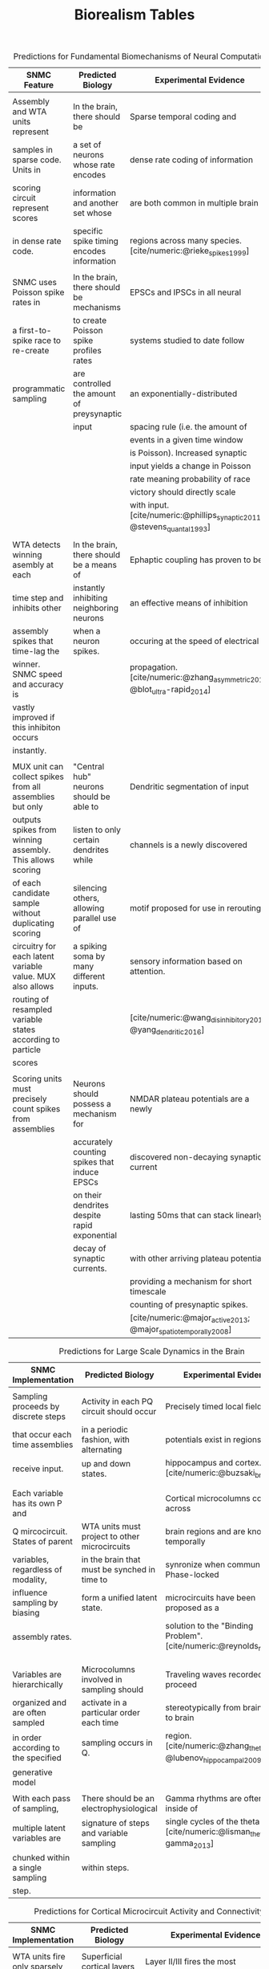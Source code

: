 #+TITLE: Biorealism Tables
#+bibliography:SNMC.bib
#+PRINT_BIBLIOGRAPHY:biblatex
#+OPTIONS: toc:nil num:nil html-style:nil author:nil date:nil
#+LATEX_HEADER: \usepackage[margin=.1in]{geometry} \usepackage[table]{xcolor} \usepackage{caption} \captionsetup[table]{skip=10pt} \usepackage[backend=biber,style=numeric,]{biblatex} \addbibresource{SNMC.bib}
# #+LATEX: \rowcolors{2}{green!80!yellow!50}{green!70!yellow!40}

#+NAME: T1
#+CAPTION: Predictions for Fundamental Biomechanisms of Neural Computation
#+ATTR_LATEX: :align |l|l|l|l| :font \scriptsize :center nil
| *SNMC Feature*                                             | *Predicted Biology*                          | *Experimental Evidence*                                                    |
|------------------------------------------------------------+----------------------------------------------+----------------------------------------------------------------------------|
|                                                            |                                              |                                                                            |
| Assembly and WTA units represent                           | In the brain, there should be                | Sparse temporal coding and                                                 |
| samples in sparse code. Units in                           | a set of neurons whose rate encodes          | dense rate coding of information                                           |
| scoring circuit represent scores                           | information and another set whose            | are both common in multiple brain                                          |
| in dense rate code.                                        | specific spike timing encodes information    | regions across many species. [cite/numeric:@rieke_spikes_1999]             |
|                                                            |                                              |                                                                            |
| SNMC uses Poisson spike rates in                           | In the brain, there should be mechanisms     | EPSCs and IPSCs in all neural                                              |
| a first-to-spike race to re-create                         | to create Poisson spike profiles rates       | systems studied to date follow                                             |
| programmatic sampling                                      | are controlled the amount of preysynaptic    | an exponentially-distributed                                               |
|                                                            | input                                        | spacing rule (i.e. the amount of                                           |
|                                                            |                                              | events in a given time window                                              |
|                                                            |                                              | is Poisson). Increased synaptic                                            |
|                                                            |                                              | input yields a change in Poisson                                           |
|                                                            |                                              | rate meaning probability of race                                           |
|                                                            |                                              | victory should directly scale                                              |
|                                                            |                                              | with input. [cite/numeric:@phillips_synaptic_2011; @stevens_quantal_1993]  |
|                                                            |                                              |                                                                            |
| WTA detects winning asembly at each                        | In the brain, there should be a means of     | Ephaptic coupling has proven to be                                         |
| time step and inhibits other                               | instantly inhibiting neighboring neurons     | an effective means of inhibition                                           |
| assembly spikes that time-lag the                          | when a neuron spikes.                        | occuring at the speed of electrical                                        |
| winner. SNMC speed and accuracy is                         |                                              | propagation. [cite/numeric:@zhang_asymmetric_2019; @blot_ultra-rapid_2014] |
| vastly improved if this inhibiton occurs                   |                                              |                                                                            |
| instantly.                                                 |                                              |                                                                            |
|                                                            |                                              |                                                                            |
| MUX unit can collect spikes from all assemblies but only   | "Central hub" neurons should be able to      | Dendritic segmentation of input                                            |
| outputs spikes from winning assembly. This allows scoring  | listen to only certain dendrites while       | channels is a newly discovered                                             |
| of each candidate sample without duplicating scoring       | silencing others, allowing parallel use of   | motif proposed for use in rerouting                                        |
| circuitry for each latent variable value. MUX also allows  | a spiking soma by many different inputs.     | sensory information based on attention.                                    |
| routing of resampled variable states according to particle |                                              | [cite/numeric:@wang_disinhibitory_2018; @yang_dendritic_2016]              |
| scores                                                     |                                              |                                                                            |
|                                                            |                                              |                                                                            |
| Scoring units must precisely count spikes from assemblies  | Neurons should possess a mechanism for       | NMDAR plateau potentials are a newly                                       |
|                                                            | accurately counting spikes that induce EPSCs | discovered non-decaying synaptic current                                   |
|                                                            | on their dendrites despite rapid exponential | lasting 50ms that can stack linearly                                       |
|                                                            | decay of synaptic currents.                  | with other arriving plateau potentials,                                    |
|                                                            |                                              | providing a mechanism for short timescale                                  |
|                                                            |                                              | counting of presynaptic spikes.                                            |
|                                                            |                                              | [cite/numeric:@major_active_2013; @major_spatiotemporally_2008]            |




#+NAME: T2
#+CAPTION: Predictions for Large Scale Dynamics in the Brain 
#+ATTR_LATEX: :align |l|l|l|l| :font \scriptsize :center nil
| *SNMC Implementation*               | *Predicted Biology*                           | *Experimental Evidence*                                                    |
|-------------------------------------+-----------------------------------------------+----------------------------------------------------------------------------|
|                                     |                                               |                                                                            |
| Sampling proceeds by discrete steps | Activity in each PQ circuit should occur      | Precisely timed local field                                                |
| that occur each time assemblies     | in a periodic fashion, with alternating       | potentials exist in regions like                                           |
| receive input.                      | up and down states.                           | hippocampus and cortex.[cite/numeric:@buzsaki_brain_2012]                  |
|                                     |                                               |                                                                            |
|                                     |                                               |                                                                            |
| Each variable has its own P and     |                                               | Cortical microcolumns connect across                                       |
| Q mircocircuit. States of parent    | WTA units must project to other microcircuits | brain regions and are known to temporally                                  |
| variables, regardless of modality,  | in the brain that must be synched in time to  | synronize when communicating. Phase-locked                                 |
| influence sampling by biasing       | form a unified latent state.                  | microcircuits have been proposed as a                                      |
| assembly rates.                     |                                               | solution to the "Binding Problem". [cite/numeric:@reynolds_role_1999]      |
|                                     |                                               |                                                                            |
|                                     |                                               |                                                                            |
|                                     |                                               |                                                                            |
| Variables are hierarchically        | Microcolumns involved in sampling should      | Traveling waves recorded in EEG proceed                                    |
| organized and are often sampled     | activate in a particular order each time      | stereotypically from brain region to brain                                 |
| in order according to the specified | sampling occurs in Q.                         | region. [cite/numeric:@zhang_theta_2018; @lubenov_hippocampal_2009]        |
| generative model                    |                                               |                                                                            |
|                                     |                                               |                                                                            |
| With each pass of sampling,         | There should be an electrophysiological       | Gamma rhythms are often nested inside of                                   |
| multiple latent variables are       | signature of steps and variable sampling      | single cycles of the theta rhythm. [cite/numeric:@lisman_theta-gamma_2013] |
| chunked within a single sampling    | within steps.                                 |                                                                            |
| step.                               |                                               |                                                                            |


#+NAME: T3
#+CAPTION: Predictions for Cortical Microcircuit Activity and Connectivity 
#+ATTR_LATEX: :align |l|l|l|l| :font \scriptsize :center nil
| *SNMC Implementation*                | *Predicted Biology*                   | *Experimental Evidence*                                                                       |
|--------------------------------------+---------------------------------------+-----------------------------------------------------------------------------------------------|
|                                      |                                       |                                                                                               |
| WTA units fire only sparsely         | Superficial cortical layers           | Layer II/III fires the most                                                                   |
| at the beginning of a sample /score  | should be the most sparse firing      | sparsely of the cortical layers.[cite/numeric:@barth_experimental_2012; @sakata_laminar_2009] |
| epoch to determine the race winner   | of the cortical layers                |                                                                                               |
|                                      |                                       |                                                                                               |
| Assembly neurons receive input from  | Layers should receiving               | Layer IV of cortex receives                                                                   |
| observations and the winning state   | input from sensory data should also   | sensory input from thalamus                                                                   |
| from the parent varibles' WTA        | receive input from other microcolumns | and intracortical input from                                                                  |
|                                      |                                       | Layer II/III (WTAs) of other                                                                  |
|                                      |                                       | microcolumns. [cite/numeric:@da_costa_whose_2010]                                             |
|                                      |                                       |                                                                                               |
| WTA neurons control which assembly's | Layers containing WTA should inhibit  | Layer II/III should send inhibitory projections                                               |
| spikes pass through the MUX.         | dendrites of MUX-mediating neurons    | to Layer V dendrites.[cite/numeric:@naka_inhibitory_2016]                                     |
|                                      |                                       |                                                                                               |
| Resampler passes latent states from  | Brain regions with access to many     | The cortical-basal ganglia                                                                    |
| resampled particles to assemblies    | microcolumns' input should project    | loop contains this exact                                                                      |
|                                      | back to their microcolumns of origin, | architecture. [cite/numeric:@redgrave_goal-directed_2010]                                     |
|                                      | feeding back resampled latent states  |                                                                                               |
|                                      | to sampling assemblies.               |                                                                                               |









Raw scores from Layer 5 are actually important b/c they're explaining the marginal likelihood of the input. Unpredicted inputs should induce attention?
Measuring the quality of the predictive code. 
